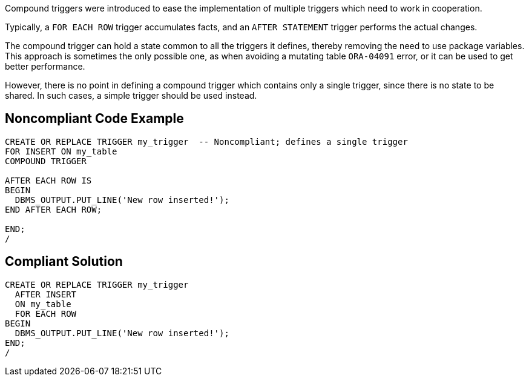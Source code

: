 Compound triggers were introduced to ease the implementation of multiple triggers which need to work in cooperation.


Typically, a ``++FOR EACH ROW++`` trigger accumulates facts, and an ``++AFTER STATEMENT++`` trigger performs the actual changes.


The compound trigger can hold a state common to all the triggers it defines, thereby removing the need to use package variables. This approach is sometimes the only possible one, as when avoiding a mutating table ``++ORA-04091++`` error, or it can be used to get better performance.


However, there is no point in defining a compound trigger which contains only a single trigger, since there is no state to be shared. In such cases, a simple trigger should be used instead.

== Noncompliant Code Example

----
CREATE OR REPLACE TRIGGER my_trigger  -- Noncompliant; defines a single trigger
FOR INSERT ON my_table
COMPOUND TRIGGER

AFTER EACH ROW IS
BEGIN
  DBMS_OUTPUT.PUT_LINE('New row inserted!');
END AFTER EACH ROW;

END;
/
----

== Compliant Solution

----
CREATE OR REPLACE TRIGGER my_trigger
  AFTER INSERT
  ON my_table
  FOR EACH ROW
BEGIN
  DBMS_OUTPUT.PUT_LINE('New row inserted!');
END;
/
----
